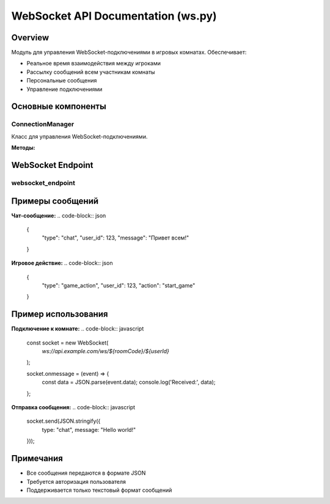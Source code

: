 WebSocket API Documentation (ws.py)
==================================

Overview
--------
Модуль для управления WebSocket-подключениями в игровых комнатах. Обеспечивает:

- Реальное время взаимодействия между игроками
- Рассылку сообщений всем участникам комнаты
- Персональные сообщения
- Управление подключениями

Основные компоненты
-------------------

ConnectionManager
~~~~~~~~~~~~~~~~
Класс для управления WebSocket-подключениями.

**Методы:**

.. py:method:: connect(websocket: WebSocket, room_code: str, user_id: int = None)
   :async:

   Устанавливает новое подключение к комнате.

   - ``websocket``: WebSocket-соединение
   - ``room_code``: Код комнаты
   - ``user_id``: ID пользователя (опционально)

.. py:method:: disconnect(room_code: str, user_id: int = None, websocket: WebSocket = None)

   Закрывает подключение.

   - ``room_code``: Код комнаты
   - ``user_id``: ID пользователя (опционально)
   - ``websocket``: WebSocket-соединение (опционально)

.. py:method:: broadcast(room_code: str, message: dict, exclude_user_id: int = None, exclude_websocket: WebSocket = None)
   :async:

   Рассылает сообщение всем участникам комнаты.

   - ``room_code``: Код комнаты
   - ``message``: Сообщение для рассылки
   - ``exclude_user_id``: ID пользователя для исключения
   - ``exclude_websocket``: WebSocket для исключения

.. py:method:: send_personal_message(user_id: str, message: dict)
   :async:

   Отправляет личное сообщение пользователю.

   - ``user_id``: ID пользователя
   - ``message``: Сообщение

WebSocket Endpoint
-----------------

websocket_endpoint
~~~~~~~~~~~~~~~~~~
.. py:function:: websocket_endpoint(websocket: WebSocket, room_code: str, user_id: int, db: Session = Depends(get_db))
   :async:

   Основная точка входа для WebSocket-подключений.

   **Параметры:**
   - ``websocket``: WebSocket-соединение
   - ``room_code``: Код комнаты
   - ``user_id``: ID пользователя
   - ``db``: Сессия базы данных

   **Логика работы:**
   1. Проверяет существование комнаты и пользователя
   2. Устанавливает соединение
   3. Отправляет текущее состояние комнаты
   4. Обрабатывает входящие сообщения:
      - Чат-сообщения
      - Игровые действия

   **Типы сообщений:**
   - ``chat``: Текстовые сообщения чата
   - ``game_action``: Действия в игре

Примеры сообщений
-----------------

**Чат-сообщение:**
.. code-block:: json

   {
     "type": "chat",
     "user_id": 123,
     "message": "Привет всем!"
   }

**Игровое действие:**
.. code-block:: json

   {
     "type": "game_action",
     "user_id": 123,
     "action": "start_game"
   }

Пример использования
--------------------

**Подключение к комнате:**
.. code-block:: javascript

   const socket = new WebSocket(
     `ws://api.example.com/ws/${roomCode}/${userId}`
   );

   socket.onmessage = (event) => {
     const data = JSON.parse(event.data);
     console.log('Received:', data);
   };

**Отправка сообщения:**
.. code-block:: javascript

   socket.send(JSON.stringify({
     type: "chat",
     message: "Hello world!"
   }));

Примечания
----------
- Все сообщения передаются в формате JSON
- Требуется авторизация пользователя
- Поддерживается только текстовый формат сообщений